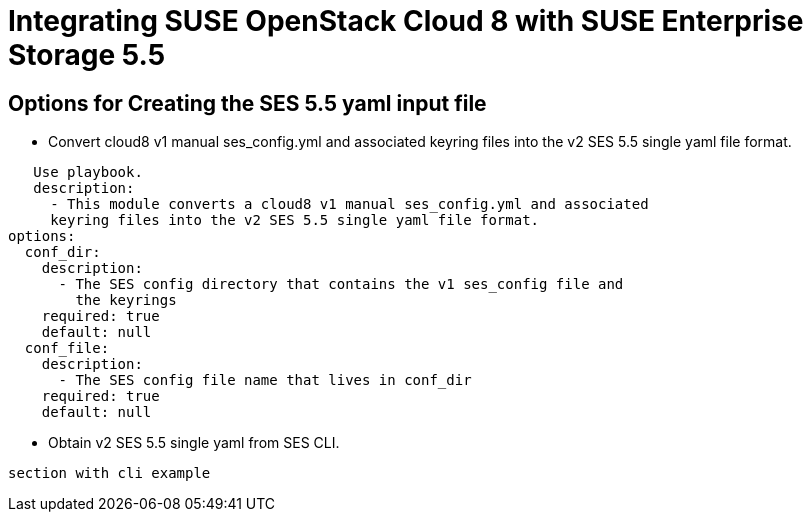 Integrating SUSE OpenStack Cloud 8 with SUSE Enterprise Storage 5.5
===================================================================

== Options for Creating the  SES 5.5 yaml input file


* Convert cloud8 v1 manual ses_config.yml and associated keyring files into the v2 SES 5.5 single yaml file format.
----
   Use playbook. 
   description:
     - This module converts a cloud8 v1 manual ses_config.yml and associated
     keyring files into the v2 SES 5.5 single yaml file format.
options:
  conf_dir:
    description:
      - The SES config directory that contains the v1 ses_config file and
        the keyrings
    required: true
    default: null
  conf_file:
    description:
      - The SES config file name that lives in conf_dir
    required: true
    default: null
----

* Obtain v2 SES 5.5 single yaml from SES CLI.
----
section with cli example
----
